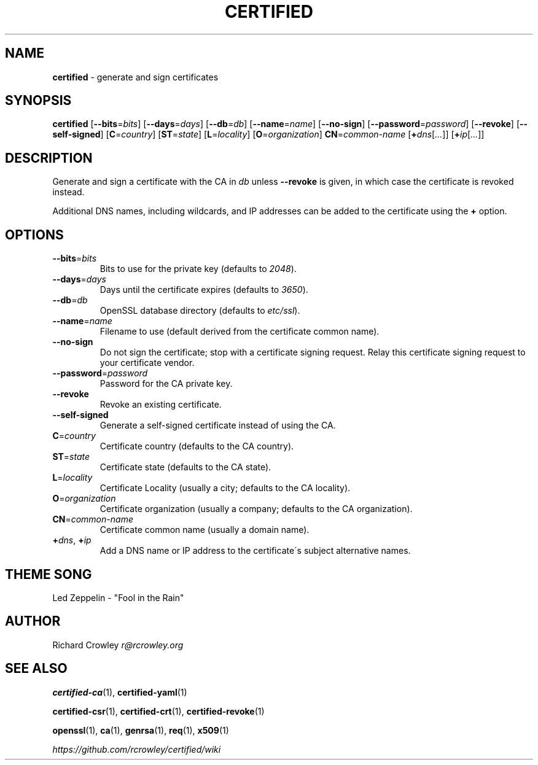 .\" generated with Ronn/v0.7.3
.\" http://github.com/rtomayko/ronn/tree/0.7.3
.
.TH "CERTIFIED" "1" "February 2014" "" "Certified"
.
.SH "NAME"
\fBcertified\fR \- generate and sign certificates
.
.SH "SYNOPSIS"
\fBcertified\fR [\fB\-\-bits\fR=\fIbits\fR] [\fB\-\-days\fR=\fIdays\fR] [\fB\-\-db\fR=\fIdb\fR] [\fB\-\-name\fR=\fIname\fR] [\fB\-\-no\-sign\fR] [\fB\-\-password\fR=\fIpassword\fR] [\fB\-\-revoke\fR] [\fB\-\-self\-signed\fR] [\fBC\fR=\fIcountry\fR] [\fBST\fR=\fIstate\fR] [\fBL\fR=\fIlocality\fR] [\fBO\fR=\fIorganization\fR] \fBCN\fR=\fIcommon\-name\fR [\fB+\fR\fIdns\fR[\fI\.\.\.\fR]] [\fB+\fR\fIip\fR[\fI\.\.\.\fR]]
.
.SH "DESCRIPTION"
Generate and sign a certificate with the CA in \fIdb\fR unless \fB\-\-revoke\fR is given, in which case the certificate is revoked instead\.
.
.P
Additional DNS names, including wildcards, and IP addresses can be added to the certificate using the \fB+\fR option\.
.
.SH "OPTIONS"
.
.TP
\fB\-\-bits\fR=\fIbits\fR
Bits to use for the private key (defaults to \fI2048\fR)\.
.
.TP
\fB\-\-days\fR=\fIdays\fR
Days until the certificate expires (defaults to \fI3650\fR)\.
.
.TP
\fB\-\-db\fR=\fIdb\fR
OpenSSL database directory (defaults to \fIetc/ssl\fR)\.
.
.TP
\fB\-\-name\fR=\fIname\fR
Filename to use (default derived from the certificate common name)\.
.
.TP
\fB\-\-no\-sign\fR
Do not sign the certificate; stop with a certificate signing request\. Relay this certificate signing request to your certificate vendor\.
.
.TP
\fB\-\-password\fR=\fIpassword\fR
Password for the CA private key\.
.
.TP
\fB\-\-revoke\fR
Revoke an existing certificate\.
.
.TP
\fB\-\-self\-signed\fR
Generate a self\-signed certificate instead of using the CA\.
.
.TP
\fBC\fR=\fIcountry\fR
Certificate country (defaults to the CA country)\.
.
.TP
\fBST\fR=\fIstate\fR
Certificate state (defaults to the CA state)\.
.
.TP
\fBL\fR=\fIlocality\fR
Certificate Locality (usually a city; defaults to the CA locality)\.
.
.TP
\fBO\fR=\fIorganization\fR
Certificate organization (usually a company; defaults to the CA organization)\.
.
.TP
\fBCN\fR=\fIcommon\-name\fR
Certificate common name (usually a domain name)\.
.
.TP
\fB+\fR\fIdns\fR, \fB+\fR\fIip\fR
Add a DNS name or IP address to the certificate\'s subject alternative names\.
.
.SH "THEME SONG"
Led Zeppelin \- "Fool in the Rain"
.
.SH "AUTHOR"
Richard Crowley \fIr@rcrowley\.org\fR
.
.SH "SEE ALSO"
\fBcertified\-ca\fR(1), \fBcertified\-yaml\fR(1)
.
.P
\fBcertified\-csr\fR(1), \fBcertified\-crt\fR(1), \fBcertified\-revoke\fR(1)
.
.P
\fBopenssl\fR(1), \fBca\fR(1), \fBgenrsa\fR(1), \fBreq\fR(1), \fBx509\fR(1)
.
.P
\fIhttps://github\.com/rcrowley/certified/wiki\fR

